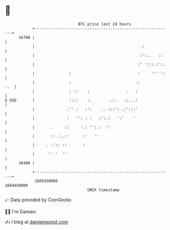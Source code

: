 * 👋

#+begin_example
                                   BTC price last 24 hours                    
               +------------------------------------------------------------+ 
         16700 |                                                            | 
               |                                              .:            | 
               |                                              :':..   ::    | 
               |                                             :' ':::.:':.   | 
               |               :                             :     ''' ':   | 
               |               :                            .:          :.  | 
               |               : ::    :                .   :               | 
   $ USD       |               ::::    :.       ..:.   ::...:               | 
               |              .'' :   :':    .. :::': .:':::'               | 
               |              :   '': : :   :':.:   ':'    '                | 
               |       .     ::     '.: '':.:  :'                           | 
               |       :: .:.:'      :'   ''                                | 
               |     . :':: ::       :                                      | 
               |      '' '  ''                                              | 
         16400 |                                                            | 
               +------------------------------------------------------------+ 
                1669350000                                        1669450000  
                                       UNIX timestamp                         
#+end_example
📈 Data provided by CoinGecko

🧑‍💻 I'm Damien

✍️ I blog at [[https://www.damiengonot.com][damiengonot.com]]
